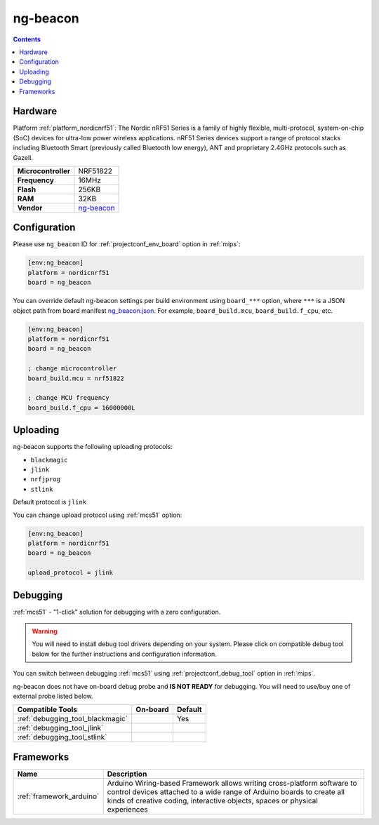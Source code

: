 
.. _board_nordicnrf51_ng_beacon:

ng-beacon
=========

.. contents::

Hardware
--------

Platform :ref:`platform_nordicnrf51`: The Nordic nRF51 Series is a family of highly flexible, multi-protocol, system-on-chip (SoC) devices for ultra-low power wireless applications. nRF51 Series devices support a range of protocol stacks including Bluetooth Smart (previously called Bluetooth low energy), ANT and proprietary 2.4GHz protocols such as Gazell.

.. list-table::

  * - **Microcontroller**
    - NRF51822
  * - **Frequency**
    - 16MHz
  * - **Flash**
    - 256KB
  * - **RAM**
    - 32KB
  * - **Vendor**
    - `ng-beacon <https://github.com/urish/ng-beacon?utm_source=platformio.org&utm_medium=docs>`__


Configuration
-------------

Please use ``ng_beacon`` ID for :ref:`projectconf_env_board` option in :ref:`mips`:

.. code-block:: ini

  [env:ng_beacon]
  platform = nordicnrf51
  board = ng_beacon

You can override default ng-beacon settings per build environment using
``board_***`` option, where ``***`` is a JSON object path from
board manifest `ng_beacon.json <https://github.com/platformio/platform-nordicnrf51/blob/master/boards/ng_beacon.json>`_. For example,
``board_build.mcu``, ``board_build.f_cpu``, etc.

.. code-block:: ini

  [env:ng_beacon]
  platform = nordicnrf51
  board = ng_beacon

  ; change microcontroller
  board_build.mcu = nrf51822

  ; change MCU frequency
  board_build.f_cpu = 16000000L


Uploading
---------
ng-beacon supports the following uploading protocols:

* ``blackmagic``
* ``jlink``
* ``nrfjprog``
* ``stlink``

Default protocol is ``jlink``

You can change upload protocol using :ref:`mcs51` option:

.. code-block:: ini

  [env:ng_beacon]
  platform = nordicnrf51
  board = ng_beacon

  upload_protocol = jlink

Debugging
---------

:ref:`mcs51` - "1-click" solution for debugging with a zero configuration.

.. warning::
    You will need to install debug tool drivers depending on your system.
    Please click on compatible debug tool below for the further
    instructions and configuration information.

You can switch between debugging :ref:`mcs51` using
:ref:`projectconf_debug_tool` option in :ref:`mips`.

ng-beacon does not have on-board debug probe and **IS NOT READY** for debugging. You will need to use/buy one of external probe listed below.

.. list-table::
  :header-rows:  1

  * - Compatible Tools
    - On-board
    - Default
  * - :ref:`debugging_tool_blackmagic`
    -
    - Yes
  * - :ref:`debugging_tool_jlink`
    -
    -
  * - :ref:`debugging_tool_stlink`
    -
    -

Frameworks
----------
.. list-table::
    :header-rows:  1

    * - Name
      - Description

    * - :ref:`framework_arduino`
      - Arduino Wiring-based Framework allows writing cross-platform software to control devices attached to a wide range of Arduino boards to create all kinds of creative coding, interactive objects, spaces or physical experiences
